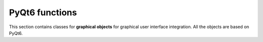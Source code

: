 PyQt6 functions
###############

This section contains classes for **graphical objects** for graphical user interface integration. All the objects are based on PyQt6.

   

